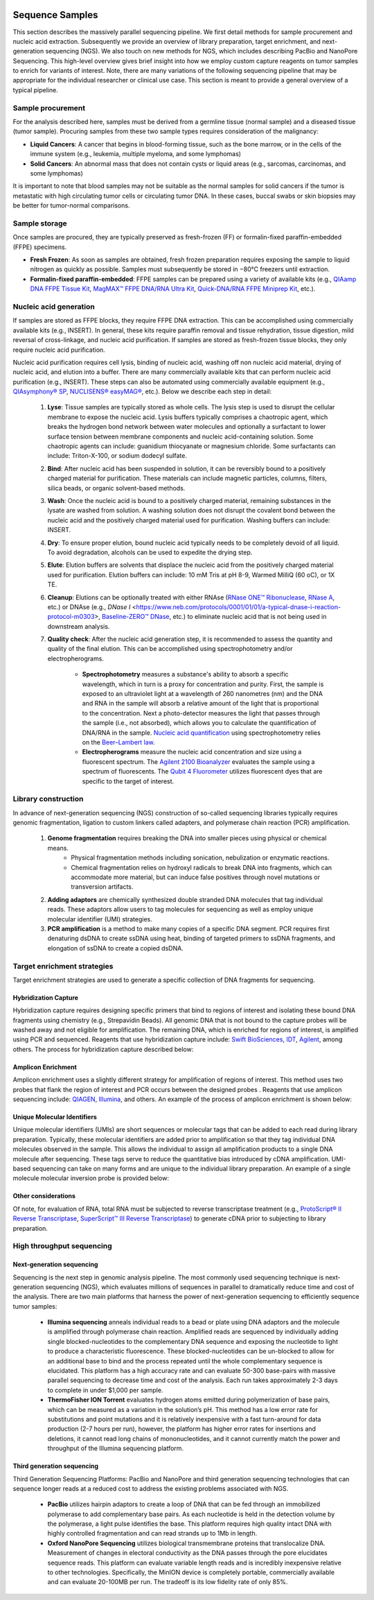 .. image:: images/Sequence.png

==================
Sequence Samples
==================

This section describes the massively parallel sequencing pipeline. We first detail methods for sample procurement and nucleic acid extraction. Subsequently we provide an overview of library preparation, target enrichment, and next-generation sequencing (NGS). We also touch on new methods for NGS, which includes describing PacBio and NanoPore Sequencing. This high-level overview gives brief insight into how we employ custom capture reagents on tumor samples to enrich for variants of interest. Note, there are many variations of the following sequencing pipeline that may be appropriate for the individual researcher or clinical use case. This section is meant to provide a general overview of a typical pipeline.

------------------
Sample procurement
------------------

For the analysis described here, samples must be derived from a germline tissue (normal sample) and a diseased tissue (tumor sample). Procuring samples from these two sample types requires consideration of the malignancy:

- **Liquid Cancers**: A cancer that begins in blood-forming tissue, such as the bone marrow, or in the cells of the immune system (e.g., leukemia, multiple myeloma, and some lymphomas)

- **Solid Cancers**: An abnormal mass that does not contain cysts or liquid areas (e.g., sarcomas, carcinomas, and some lymphomas)


.. image:: images/sample_procurement.png

It is important to note that blood samples may not be suitable as the normal samples for solid cancers if the tumor is metastatic with high circulating tumor cells or circulating tumor DNA. In these cases, buccal swabs or skin biopsies may be better for tumor-normal comparisons.

---------------
Sample storage
---------------

Once samples are procured, they are typically preserved as fresh-frozen (FF) or formalin-fixed paraffin-embedded (FFPE) specimens.

- **Fresh Frozen**: As soon as samples are obtained, fresh frozen preparation requires exposing the sample to liquid nitrogen as quickly as possible. Samples must subsequently be stored in −80°C freezers until extraction.

- **Formalin-fixed paraffin-embedded**: FFPE samples can be prepared using a variety of available kits (e.g., `QIAamp DNA FFPE Tissue Kit <https://www.horizondiscovery.com/media/resources/Miscellaneous/reference-standards/QIAamp%20DNA%20FFPE%20Tissue%20Kit%20Guidelines%20Digital%20(DISTRIBUTION).pdf>`_, `MagMAX™ FFPE DNA/RNA Ultra Kit <http://tools.thermofisher.com/content/sfs/manuals/MAN0015877_MagMAX_FFPE_DNA_RNA_Ultra_UG.pdf>`_, `Quick-DNA/RNA FFPE Miniprep Kit <https://files.zymoresearch.com/protocols/_d3067_quick-dna_ffpe_miniprep.pdf>`_, etc.). 


------------------------
Nucleic acid generation
------------------------

If samples are stored as FFPE blocks, they require FFPE DNA extraction. This can be accomplished using commercially available kits (e.g., INSERT). In general, these kits require paraffin removal and tissue rehydration, tissue digestion, mild reversal of cross-linkage, and nucleic acid purification. If samples are stored as fresh-frozen tissue blocks, they only require nucleic acid purification.

Nucleic acid purification requires cell lysis, binding of nucleic acid, washing off non nucleic acid material, drying of nucleic acid, and elution into a buffer. There are many commercially available kits that can perform nucleic acid purification (e.g., INSERT). These steps can also be automated using commercially available equipment (e.g., `QIAsymphony® SP <https://agtc.med.wayne.edu/pdfs/qiasymphony_sp_brochure.pdfn>`_, `NUCLISENS® easyMAG® <https://www.mediray.co.nz/media/15757/om_biomerieux_nucleic-acids-isolation_nuclei-sens-user-manual-easymag.pdf>`_, etc.). Below we describe each step in detail:

	1) **Lyse**: Tissue samples are typically stored as whole cells. The lysis step is used to disrupt the cellular membrane to expose the nucleic acid. Lysis buffers typically comprises a chaotropic agent, which breaks the hydrogen bond network between water molecules and optionally a surfactant to lower surface tension between membrane components and nucleic acid-containing solution. Some chaotropic agents can include: guanidium thiocyanate or magnesium chloride. Some surfactants can include: Triton-X-100, or sodium dodecyl sulfate.
 
	2) **Bind**: After nucleic acid has been suspended in solution, it can be reversibly bound to a positively charged material for purification. These materials can include magnetic particles, columns, filters, silica beads, or organic solvent-based methods. 

	3) **Wash**: Once the nucleic acid is bound to a positively charged material, remaining substances in the lysate are washed from solution. A washing solution does not disrupt the covalent bond between the nucleic acid and the positively charged material used for purification. Washing buffers can include: INSERT.

	4) **Dry**: To ensure proper elution, bound nucleic acid typically needs to be completely devoid of all liquid. To avoid degradation, alcohols can be used to expedite the drying step.

	5) **Elute**: Elution buffers are solvents that displace the nucleic acid from the positively charged material used for purification. Elution buffers can include: 10 mM Tris at pH 8-9, Warmed MilliQ (60 oC), or 1X TE.

	6) **Cleanup**: Elutions can be optionally treated with either RNAse (`RNase ONE™ Ribonuclease <https://www.promega.com/-/media/files/resources/msds/m4000/m4261.pdf?la=en-us>`_, `RNase A <https://files.zymoresearch.com/sds/e1008-1_e1008-8_e1008-24_e1008-30_rnase_a.pdf>`_, etc.) or DNAse (e.g., `DNase I` <https://www.neb.com/protocols/0001/01/01/a-typical-dnase-i-reaction-protocol-m0303>, `Baseline-ZERO™ DNase <http://www.epibio.com/docs/default-source/protocols/baseline-zero-dnase.pdf?sfvrsn=8>`_, etc.) to eliminate nucleic acid that is not being used in downstream analysis.

	7) **Quality check**: After the nucleic acid generation step, it is recommended to assess the quantity and quality of the final elution. This can be accomplished using spectrophotometry and/or electropherograms.

		- **Spectrophotometry** measures a substance's ability to absorb a specific wavelength, which in turn is a proxy for concentration and purity. First, the sample is exposed to an ultraviolet light at a wavelength of 260 nanometres (nm) and the DNA and RNA in the sample will absorb a relative amount of the light that is proportional to the concentration. Next a photo-detector measures the light that passes through the sample (i.e., not absorbed), which allows you to calculate the quantification of DNA/RNA in the sample. `Nucleic acid quantification <https://en.wikipedia.org/wiki/Nucleic_acid_quantitation>`_ using spectrophotometry relies on the `Beer–Lambert law <https://en.wikipedia.org/wiki/Beer%E2%80%93Lambert_law>`_. 

		- **Electropherograms** measure the nucleic acid concentration and size using a fluorescent spectrum. The `Agilent 2100 Bioanalyzer <https://ipmb.sinica.edu.tw/microarray/index.files/Agilent%202100%20Bioanalyzer%20user%20guide.pdf>`_ evaluates the sample using a spectrum of fluorescents. The `Qubit 4 Fluorometer <https://www.thermofisher.com/document-connect/document-connect.html?url=https%3A%2F%2Fassets.thermofisher.com%2FTFS-Assets%2FLSG%2Fmanuals%2FMAN0017209_Qubit_4_Fluorometer_UG.pdf&title=VXNlciBHdWlkZTogUXViaXQgNCBGbHVvcm9tZXRlcg==>`_ utilizes fluorescent dyes that are specific to the target of interest.

-----------------------------
Library construction
-----------------------------

In advance of next-generation sequencing (NGS) construction of so-called sequencing libraries typically requires genomic fragmentation, ligation to custom linkers called adapters, and polymerase chain reaction (PCR) amplification.

	1) **Genome fragmentation** requires breaking the DNA into smaller pieces using physical or chemical means. 
		- Physical fragmentation methods including sonication, nebulization or enzymatic reactions. 
		- Chemical fragmentation relies on hydroxyl radicals to break DNA into fragments, which can accommodate more material, but can induce false positives through novel mutations or transversion artifacts.

	2) **Adding adaptors** are chemically synthesized double stranded DNA molecules that tag individual reads. These adaptors allow users to tag molecules for sequencing as well as employ unique molecular identifier (UMI) strategies.

	3) **PCR amplification** is a method to make many copies of a specific DNA segment. PCR requires first denaturing dsDNA to create ssDNA using heat, binding of targeted primers to ssDNA fragments, and elongation of ssDNA to create a copied dsDNA.

-----------------------------
Target enrichment strategies
-----------------------------

Target enrichment strategies are used to generate a specific collection of DNA fragments for sequencing.

>>>>>>>>>>>>>>>>>>>>>>>
Hybridization Capture
>>>>>>>>>>>>>>>>>>>>>>>

Hybridization capture requires designing specific primers that bind to regions of interest and isolating these bound DNA fragments using chemistry (e.g., Strepavidin Beads). All genomic DNA that is not bound to the capture probes will be washed away and not eligible for amplification. The remaining DNA, which is enriched for regions of interest, is amplified using PCR and sequenced. Reagents that use hybridization capture include: `Swift BioSciences <https://swiftbiosci.com/applications/hyb-cap-seq/>`_, `IDT <https://www.idtdna.com/pages/products/next-generation-sequencing/hybridization-capture>`_, `Agilent <https://www.agilent.com/en/product/hybridization-based-next-generation-sequencing-(ngs)>`_, among others. The process for hybridization capture described below:

.. image:: images/Hyb_capture.png

>>>>>>>>>>>>>>>>>>>>>>>
Amplicon Enrichment
>>>>>>>>>>>>>>>>>>>>>>>

Amplicon enrichment uses a slightly different strategy for amplification of regions of interest. This method uses two probes that flank the region of interest and PCR occurs between the designed probes . Reagents that use amplicon sequencing include: `QIAGEN <https://www.qiagen.com/us/products/ngs/ngs-life-sciences/dna-amplicon-sequencing/>`_, `Illumina <https://www.illumina.com/techniques/sequencing/dna-sequencing/targeted-resequencing/amplicon-sequencing.html>`_, and others. An example of the process of amplicon enrichment is shown below:

.. image:: images/Amplicon_capture.png


>>>>>>>>>>>>>>>>>>>>>>>>>>>>>>>
Unique Molecular Identifiers
>>>>>>>>>>>>>>>>>>>>>>>>>>>>>>>

Unique molecular identifiers (UMIs) are short sequences or molecular tags that can be added to each read during library preparation. Typically, these molecular identifiers are added prior to amplification so that they tag individual DNA molecules observed in the sample. This allows the individual to assign all amplification products to a single DNA molecule after sequencing. These tags serve to reduce the quantitative bias introduced by cDNA amplification. UMI-based sequencing can take on many forms and are unique to the individual library preparation. An example of a single molecule molecular inversion probe is provided below:

.. image:: images/smmips.png

>>>>>>>>>>>>>>>>>>>>>>
Other considerations
>>>>>>>>>>>>>>>>>>>>>>

Of note, for evaluation of RNA, total RNA must be subjected to reverse transcriptase treatment (e.g., `ProtoScript® II Reverse Transcriptase <https://www.neb.com/protocols/2016/04/26/first-strand-cdna-synthesis-standard-protocol-neb-m0368>`_, `SuperScript™ III Reverse Transcriptase <https://www.thermofisher.com/document-connect/document-connect.html?url=https%3A%2F%2Fassets.thermofisher.com%2FTFS-Assets%2FLSG%2Fmanuals%2FsuperscriptIII_man.pdf&title=U3VwZXJTY3JpcHQgSUlJIFJldmVyc2UgVHJhbnNjcmlwdGFzZQ==>`_) to generate cDNA prior to subjecting to library preparation. 


--------------------------
High throughput sequencing
--------------------------

>>>>>>>>>>>>>>>>>>>>>>>>>>>>
Next-generation sequencing
>>>>>>>>>>>>>>>>>>>>>>>>>>>>

Sequencing is the next step in genomic analysis pipeline. The most commonly used sequencing technique is next-generation sequencing (NGS), which evaluates millions of sequences in parallel to dramatically reduce time and cost of the analysis. There are two main platforms that harness the power of next-generation sequencing to efficiently sequence tumor samples:

	- **Illumina sequencing** anneals individual reads to a bead or plate using DNA adaptors and the molecule is amplified through polymerase chain reaction. Amplified reads are sequenced by individually adding single blocked-nucleotides to the complementary DNA sequence and exposing the nucleotide to light to produce a characteristic fluorescence. These blocked-nucleotides can be un-blocked to allow for an additional base to bind and the process repeated until the whole complementary sequence is elucidated. This platform has a high accuracy rate and can evaluate 50-300 base-pairs with massive parallel sequencing to decrease time and cost of the analysis. Each run takes approximately 2-3 days to complete in under $1,000 per sample.

	- **ThermoFisher ION Torrent** evaluates hydrogen atoms emitted during polymerization of base pairs, which can be measured as a variation in the solution’s pH. This method has a low error rate for substitutions and point mutations and it is relatively inexpensive with a fast turn-around for data production (2-7 hours per run), however, the platform has higher error rates for insertions and deletions, it cannot read long chains of mononucleotides, and it cannot currently match the power and throughput of the Illumina sequencing platform.

>>>>>>>>>>>>>>>>>>>>>>>>>>>>
Third generation sequencing
>>>>>>>>>>>>>>>>>>>>>>>>>>>>

Third Generation Sequencing Platforms: PacBio and NanoPore and third generation sequencing technologies that can sequence longer reads at a reduced cost to address the existing problems associated with NGS.

	- **PacBio** utilizes hairpin adaptors to create a loop of DNA that can be fed through an immobilized polymerase to add complementary base pairs. As each nucleotide is held in the detection volume by the polymerase, a light pulse identifies the base. This platform requires high quality intact DNA with highly controlled fragmentation and can read strands up to 1Mb in length.

	- **Oxford NanoPore Sequencing** utilizes biological transmembrane proteins that translocalize DNA. Measurement of changes in electoral conductivity as the DNA passes through the pore elucidates sequence reads. This platform can evaluate variable length reads and is incredibly inexpensive relative to other technologies. Specifically, the MinION device is completely portable, commercially available and can evaluate 20-100MB per run. The tradeoff is its low fidelity rate of only 85%.
